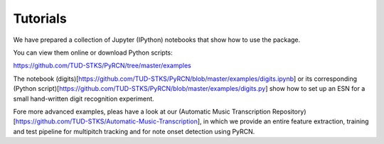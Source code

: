Tutorials
=========

We have prepared a collection of Jupyter (IPython) notebooks that show how to use the package.

You can view them online or download Python scripts:

https://github.com/TUD-STKS/PyRCN/tree/master/examples

The notebook (digits)[https://github.com/TUD-STKS/PyRCN/blob/master/examples/digits.ipynb] or its corresponding (Python script)[https://github.com/TUD-STKS/PyRCN/blob/master/examples/digits.py] show how to set up an ESN for a small hand-written digit recognition experiment.

Fore more advanced examples, pleas have a look at our (Automatic Music Transcription Repository)[https://github.com/TUD-STKS/Automatic-Music-Transcription], in which we provide an entire feature extraction, training and test pipeline for multipitch tracking and for note onset detection using PyRCN.
